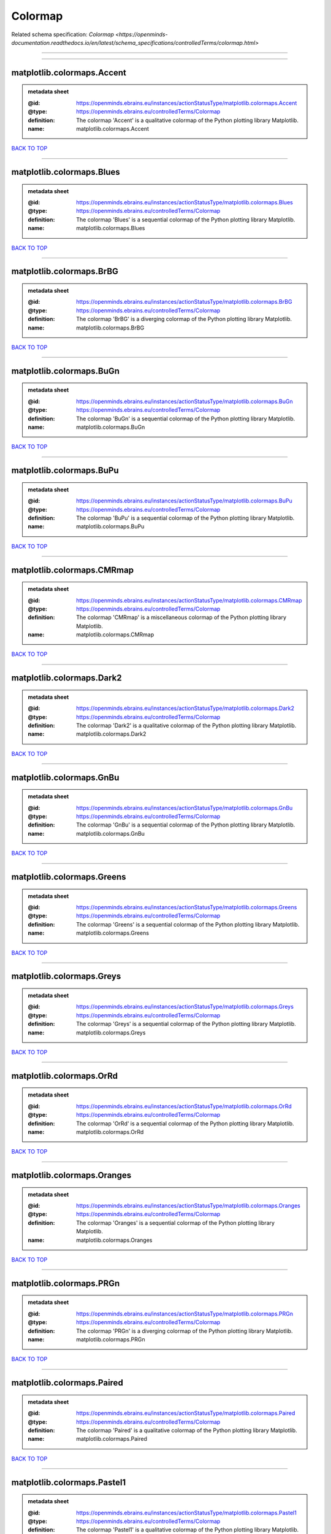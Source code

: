 ########
Colormap
########

Related schema specification: `Colormap <https://openminds-documentation.readthedocs.io/en/latest/schema_specifications/controlledTerms/colormap.html>`

------------

------------

matplotlib.colormaps.Accent
---------------------------

.. admonition:: metadata sheet

   :@id: https://openminds.ebrains.eu/instances/actionStatusType/matplotlib.colormaps.Accent
   :@type: https://openminds.ebrains.eu/controlledTerms/Colormap
   :definition: The colormap 'Accent' is a qualitative colormap of the Python plotting library Matplotlib.
   :name: matplotlib.colormaps.Accent

`BACK TO TOP <Colormap_>`_

------------

matplotlib.colormaps.Blues
--------------------------

.. admonition:: metadata sheet

   :@id: https://openminds.ebrains.eu/instances/actionStatusType/matplotlib.colormaps.Blues
   :@type: https://openminds.ebrains.eu/controlledTerms/Colormap
   :definition: The colormap 'Blues' is a sequential colormap of the Python plotting library Matplotlib.
   :name: matplotlib.colormaps.Blues

`BACK TO TOP <Colormap_>`_

------------

matplotlib.colormaps.BrBG
-------------------------

.. admonition:: metadata sheet

   :@id: https://openminds.ebrains.eu/instances/actionStatusType/matplotlib.colormaps.BrBG
   :@type: https://openminds.ebrains.eu/controlledTerms/Colormap
   :definition: The colormap 'BrBG' is a diverging colormap of the Python plotting library Matplotlib.
   :name: matplotlib.colormaps.BrBG

`BACK TO TOP <Colormap_>`_

------------

matplotlib.colormaps.BuGn
-------------------------

.. admonition:: metadata sheet

   :@id: https://openminds.ebrains.eu/instances/actionStatusType/matplotlib.colormaps.BuGn
   :@type: https://openminds.ebrains.eu/controlledTerms/Colormap
   :definition: The colormap 'BuGn' is a sequential colormap of the Python plotting library Matplotlib.
   :name: matplotlib.colormaps.BuGn

`BACK TO TOP <Colormap_>`_

------------

matplotlib.colormaps.BuPu
-------------------------

.. admonition:: metadata sheet

   :@id: https://openminds.ebrains.eu/instances/actionStatusType/matplotlib.colormaps.BuPu
   :@type: https://openminds.ebrains.eu/controlledTerms/Colormap
   :definition: The colormap 'BuPu' is a sequential colormap of the Python plotting library Matplotlib.
   :name: matplotlib.colormaps.BuPu

`BACK TO TOP <Colormap_>`_

------------

matplotlib.colormaps.CMRmap
---------------------------

.. admonition:: metadata sheet

   :@id: https://openminds.ebrains.eu/instances/actionStatusType/matplotlib.colormaps.CMRmap
   :@type: https://openminds.ebrains.eu/controlledTerms/Colormap
   :definition: The colormap 'CMRmap' is a miscellaneous colormap of the Python plotting library Matplotlib.
   :name: matplotlib.colormaps.CMRmap

`BACK TO TOP <Colormap_>`_

------------

matplotlib.colormaps.Dark2
--------------------------

.. admonition:: metadata sheet

   :@id: https://openminds.ebrains.eu/instances/actionStatusType/matplotlib.colormaps.Dark2
   :@type: https://openminds.ebrains.eu/controlledTerms/Colormap
   :definition: The colormap 'Dark2' is a qualitative colormap of the Python plotting library Matplotlib.
   :name: matplotlib.colormaps.Dark2

`BACK TO TOP <Colormap_>`_

------------

matplotlib.colormaps.GnBu
-------------------------

.. admonition:: metadata sheet

   :@id: https://openminds.ebrains.eu/instances/actionStatusType/matplotlib.colormaps.GnBu
   :@type: https://openminds.ebrains.eu/controlledTerms/Colormap
   :definition: The colormap 'GnBu' is a sequential colormap of the Python plotting library Matplotlib.
   :name: matplotlib.colormaps.GnBu

`BACK TO TOP <Colormap_>`_

------------

matplotlib.colormaps.Greens
---------------------------

.. admonition:: metadata sheet

   :@id: https://openminds.ebrains.eu/instances/actionStatusType/matplotlib.colormaps.Greens
   :@type: https://openminds.ebrains.eu/controlledTerms/Colormap
   :definition: The colormap 'Greens' is a sequential colormap of the Python plotting library Matplotlib.
   :name: matplotlib.colormaps.Greens

`BACK TO TOP <Colormap_>`_

------------

matplotlib.colormaps.Greys
--------------------------

.. admonition:: metadata sheet

   :@id: https://openminds.ebrains.eu/instances/actionStatusType/matplotlib.colormaps.Greys
   :@type: https://openminds.ebrains.eu/controlledTerms/Colormap
   :definition: The colormap 'Greys' is a sequential colormap of the Python plotting library Matplotlib.
   :name: matplotlib.colormaps.Greys

`BACK TO TOP <Colormap_>`_

------------

matplotlib.colormaps.OrRd
-------------------------

.. admonition:: metadata sheet

   :@id: https://openminds.ebrains.eu/instances/actionStatusType/matplotlib.colormaps.OrRd
   :@type: https://openminds.ebrains.eu/controlledTerms/Colormap
   :definition: The colormap 'OrRd' is a sequential colormap of the Python plotting library Matplotlib.
   :name: matplotlib.colormaps.OrRd

`BACK TO TOP <Colormap_>`_

------------

matplotlib.colormaps.Oranges
----------------------------

.. admonition:: metadata sheet

   :@id: https://openminds.ebrains.eu/instances/actionStatusType/matplotlib.colormaps.Oranges
   :@type: https://openminds.ebrains.eu/controlledTerms/Colormap
   :definition: The colormap 'Oranges' is a sequential colormap of the Python plotting library Matplotlib.
   :name: matplotlib.colormaps.Oranges

`BACK TO TOP <Colormap_>`_

------------

matplotlib.colormaps.PRGn
-------------------------

.. admonition:: metadata sheet

   :@id: https://openminds.ebrains.eu/instances/actionStatusType/matplotlib.colormaps.PRGn
   :@type: https://openminds.ebrains.eu/controlledTerms/Colormap
   :definition: The colormap 'PRGn' is a diverging colormap of the Python plotting library Matplotlib.
   :name: matplotlib.colormaps.PRGn

`BACK TO TOP <Colormap_>`_

------------

matplotlib.colormaps.Paired
---------------------------

.. admonition:: metadata sheet

   :@id: https://openminds.ebrains.eu/instances/actionStatusType/matplotlib.colormaps.Paired
   :@type: https://openminds.ebrains.eu/controlledTerms/Colormap
   :definition: The colormap 'Paired' is a qualitative colormap of the Python plotting library Matplotlib.
   :name: matplotlib.colormaps.Paired

`BACK TO TOP <Colormap_>`_

------------

matplotlib.colormaps.Pastel1
----------------------------

.. admonition:: metadata sheet

   :@id: https://openminds.ebrains.eu/instances/actionStatusType/matplotlib.colormaps.Pastel1
   :@type: https://openminds.ebrains.eu/controlledTerms/Colormap
   :definition: The colormap 'Pastel1' is a qualitative colormap of the Python plotting library Matplotlib.
   :name: matplotlib.colormaps.Pastel1

`BACK TO TOP <Colormap_>`_

------------

matplotlib.colormaps.Pastel2
----------------------------

.. admonition:: metadata sheet

   :@id: https://openminds.ebrains.eu/instances/actionStatusType/matplotlib.colormaps.Pastel2
   :@type: https://openminds.ebrains.eu/controlledTerms/Colormap
   :definition: The colormap 'Pastel2' is a qualitative colormap of the Python plotting library Matplotlib.
   :name: matplotlib.colormaps.Pastel2

`BACK TO TOP <Colormap_>`_

------------

matplotlib.colormaps.PiYG
-------------------------

.. admonition:: metadata sheet

   :@id: https://openminds.ebrains.eu/instances/actionStatusType/matplotlib.colormaps.PiYG
   :@type: https://openminds.ebrains.eu/controlledTerms/Colormap
   :definition: The colormap 'PiYG' is a diverging colormap of the Python plotting library Matplotlib.
   :name: matplotlib.colormaps.PiYG

`BACK TO TOP <Colormap_>`_

------------

matplotlib.colormaps.PuBu
-------------------------

.. admonition:: metadata sheet

   :@id: https://openminds.ebrains.eu/instances/actionStatusType/matplotlib.colormaps.PuBu
   :@type: https://openminds.ebrains.eu/controlledTerms/Colormap
   :definition: The colormap 'PuBu' is a sequential colormap of the Python plotting library Matplotlib.
   :name: matplotlib.colormaps.PuBu

`BACK TO TOP <Colormap_>`_

------------

matplotlib.colormaps.PuBuGn
---------------------------

.. admonition:: metadata sheet

   :@id: https://openminds.ebrains.eu/instances/actionStatusType/matplotlib.colormaps.PuBuGn
   :@type: https://openminds.ebrains.eu/controlledTerms/Colormap
   :definition: The colormap 'PuBuGn' is a sequential colormap of the Python plotting library Matplotlib.
   :name: matplotlib.colormaps.PuBuGn

`BACK TO TOP <Colormap_>`_

------------

matplotlib.colormaps.PuOr
-------------------------

.. admonition:: metadata sheet

   :@id: https://openminds.ebrains.eu/instances/actionStatusType/matplotlib.colormaps.PuOr
   :@type: https://openminds.ebrains.eu/controlledTerms/Colormap
   :definition: The colormap 'PuOr' is a diverging colormap of the Python plotting library Matplotlib.
   :name: matplotlib.colormaps.PuOr

`BACK TO TOP <Colormap_>`_

------------

matplotlib.colormaps.PuRd
-------------------------

.. admonition:: metadata sheet

   :@id: https://openminds.ebrains.eu/instances/actionStatusType/matplotlib.colormaps.PuRd
   :@type: https://openminds.ebrains.eu/controlledTerms/Colormap
   :definition: The colormap 'PuRd' is a sequential colormap of the Python plotting library Matplotlib.
   :name: matplotlib.colormaps.PuRd

`BACK TO TOP <Colormap_>`_

------------

matplotlib.colormaps.Purples
----------------------------

.. admonition:: metadata sheet

   :@id: https://openminds.ebrains.eu/instances/actionStatusType/matplotlib.colormaps.Purples
   :@type: https://openminds.ebrains.eu/controlledTerms/Colormap
   :definition: The colormap 'Purples' is a sequential colormap of the Python plotting library Matplotlib.
   :name: matplotlib.colormaps.Purples

`BACK TO TOP <Colormap_>`_

------------

matplotlib.colormaps.RdBu
-------------------------

.. admonition:: metadata sheet

   :@id: https://openminds.ebrains.eu/instances/actionStatusType/matplotlib.colormaps.RdBu
   :@type: https://openminds.ebrains.eu/controlledTerms/Colormap
   :definition: The colormap 'RdBu' is a diverging colormap of the Python plotting library Matplotlib.
   :name: matplotlib.colormaps.RdBu

`BACK TO TOP <Colormap_>`_

------------

matplotlib.colormaps.RdGy
-------------------------

.. admonition:: metadata sheet

   :@id: https://openminds.ebrains.eu/instances/actionStatusType/matplotlib.colormaps.RdGy
   :@type: https://openminds.ebrains.eu/controlledTerms/Colormap
   :definition: The colormap 'RdGy' is a diverging colormap of the Python plotting library Matplotlib.
   :name: matplotlib.colormaps.RdGy

`BACK TO TOP <Colormap_>`_

------------

matplotlib.colormaps.RdPu
-------------------------

.. admonition:: metadata sheet

   :@id: https://openminds.ebrains.eu/instances/actionStatusType/matplotlib.colormaps.RdPu
   :@type: https://openminds.ebrains.eu/controlledTerms/Colormap
   :definition: The colormap 'RdPu' is a sequential colormap of the Python plotting library Matplotlib.
   :name: matplotlib.colormaps.RdPu

`BACK TO TOP <Colormap_>`_

------------

matplotlib.colormaps.RdYlBu
---------------------------

.. admonition:: metadata sheet

   :@id: https://openminds.ebrains.eu/instances/actionStatusType/matplotlib.colormaps.RdYlBu
   :@type: https://openminds.ebrains.eu/controlledTerms/Colormap
   :definition: The colormap 'RdYlBu' is a diverging colormap of the Python plotting library Matplotlib.
   :name: matplotlib.colormaps.RdYlBu

`BACK TO TOP <Colormap_>`_

------------

matplotlib.colormaps.RdYlGn
---------------------------

.. admonition:: metadata sheet

   :@id: https://openminds.ebrains.eu/instances/actionStatusType/matplotlib.colormaps.RdYlGn
   :@type: https://openminds.ebrains.eu/controlledTerms/Colormap
   :definition: The colormap 'RdYlGn' is a diverging colormap of the Python plotting library Matplotlib.
   :name: matplotlib.colormaps.RdYlGn

`BACK TO TOP <Colormap_>`_

------------

matplotlib.colormaps.Reds
-------------------------

.. admonition:: metadata sheet

   :@id: https://openminds.ebrains.eu/instances/actionStatusType/matplotlib.colormaps.Reds
   :@type: https://openminds.ebrains.eu/controlledTerms/Colormap
   :definition: The colormap 'Reds' is a sequential colormap of the Python plotting library Matplotlib.
   :name: matplotlib.colormaps.Reds

`BACK TO TOP <Colormap_>`_

------------

matplotlib.colormaps.Set1
-------------------------

.. admonition:: metadata sheet

   :@id: https://openminds.ebrains.eu/instances/actionStatusType/matplotlib.colormaps.Set1
   :@type: https://openminds.ebrains.eu/controlledTerms/Colormap
   :definition: The colormap 'Set1' is a qualitative colormap of the Python plotting library Matplotlib.
   :name: matplotlib.colormaps.Set1

`BACK TO TOP <Colormap_>`_

------------

matplotlib.colormaps.Set2
-------------------------

.. admonition:: metadata sheet

   :@id: https://openminds.ebrains.eu/instances/actionStatusType/matplotlib.colormaps.Set2
   :@type: https://openminds.ebrains.eu/controlledTerms/Colormap
   :definition: The colormap 'Set2' is a qualitative colormap of the Python plotting library Matplotlib.
   :name: matplotlib.colormaps.Set2

`BACK TO TOP <Colormap_>`_

------------

matplotlib.colormaps.Set3
-------------------------

.. admonition:: metadata sheet

   :@id: https://openminds.ebrains.eu/instances/actionStatusType/matplotlib.colormaps.Set3
   :@type: https://openminds.ebrains.eu/controlledTerms/Colormap
   :definition: The colormap 'Set3' is a qualitative colormap of the Python plotting library Matplotlib.
   :name: matplotlib.colormaps.Set3

`BACK TO TOP <Colormap_>`_

------------

matplotlib.colormaps.Spectral
-----------------------------

.. admonition:: metadata sheet

   :@id: https://openminds.ebrains.eu/instances/actionStatusType/matplotlib.colormaps.Spectral
   :@type: https://openminds.ebrains.eu/controlledTerms/Colormap
   :definition: The colormap 'Spectral' is a diverging colormap of the Python plotting library Matplotlib.
   :name: matplotlib.colormaps.Spectral

`BACK TO TOP <Colormap_>`_

------------

matplotlib.colormaps.Wistia
---------------------------

.. admonition:: metadata sheet

   :@id: https://openminds.ebrains.eu/instances/actionStatusType/matplotlib.colormaps.Wistia
   :@type: https://openminds.ebrains.eu/controlledTerms/Colormap
   :definition: The colormap 'Wistia' is a sequential (type 2) colormap of the Python plotting library Matplotlib.
   :name: matplotlib.colormaps.Wistia

`BACK TO TOP <Colormap_>`_

------------

matplotlib.colormaps.YlGn
-------------------------

.. admonition:: metadata sheet

   :@id: https://openminds.ebrains.eu/instances/actionStatusType/matplotlib.colormaps.YlGn
   :@type: https://openminds.ebrains.eu/controlledTerms/Colormap
   :definition: The colormap 'YlGn' is a sequential colormap of the Python plotting library Matplotlib.
   :name: matplotlib.colormaps.YlGn

`BACK TO TOP <Colormap_>`_

------------

matplotlib.colormaps.YlGnBu
---------------------------

.. admonition:: metadata sheet

   :@id: https://openminds.ebrains.eu/instances/actionStatusType/matplotlib.colormaps.YlGnBu
   :@type: https://openminds.ebrains.eu/controlledTerms/Colormap
   :definition: The colormap 'YlGnBu' is a sequential colormap of the Python plotting library Matplotlib.
   :name: matplotlib.colormaps.YlGnBu

`BACK TO TOP <Colormap_>`_

------------

matplotlib.colormaps.YlOrBr
---------------------------

.. admonition:: metadata sheet

   :@id: https://openminds.ebrains.eu/instances/actionStatusType/matplotlib.colormaps.YlOrBr
   :@type: https://openminds.ebrains.eu/controlledTerms/Colormap
   :definition: The colormap 'YlOrBr' is a sequential colormap of the Python plotting library Matplotlib.
   :name: matplotlib.colormaps.YlOrBr

`BACK TO TOP <Colormap_>`_

------------

matplotlib.colormaps.YlOrRd
---------------------------

.. admonition:: metadata sheet

   :@id: https://openminds.ebrains.eu/instances/actionStatusType/matplotlib.colormaps.YlOrRd
   :@type: https://openminds.ebrains.eu/controlledTerms/Colormap
   :definition: The colormap 'YlOrRd' is a sequential colormap of the Python plotting library Matplotlib.
   :name: matplotlib.colormaps.YlOrRd

`BACK TO TOP <Colormap_>`_

------------

matplotlib.colormaps.afmhot
---------------------------

.. admonition:: metadata sheet

   :@id: https://openminds.ebrains.eu/instances/actionStatusType/matplotlib.colormaps.afmhot
   :@type: https://openminds.ebrains.eu/controlledTerms/Colormap
   :definition: The colormap 'afmhot' is a sequential (type 2) colormap of the Python plotting library Matplotlib.
   :name: matplotlib.colormaps.afmhot

`BACK TO TOP <Colormap_>`_

------------

matplotlib.colormaps.autumn
---------------------------

.. admonition:: metadata sheet

   :@id: https://openminds.ebrains.eu/instances/actionStatusType/matplotlib.colormaps.autumn
   :@type: https://openminds.ebrains.eu/controlledTerms/Colormap
   :definition: The colormap 'autumn' is a sequential (type 2) colormap of the Python plotting library Matplotlib.
   :name: matplotlib.colormaps.autumn

`BACK TO TOP <Colormap_>`_

------------

matplotlib.colormaps.binary
---------------------------

.. admonition:: metadata sheet

   :@id: https://openminds.ebrains.eu/instances/actionStatusType/matplotlib.colormaps.binary
   :@type: https://openminds.ebrains.eu/controlledTerms/Colormap
   :definition: The colormap 'binary' is a sequential (type 2) colormap of the Python plotting library Matplotlib.
   :name: matplotlib.colormaps.binary

`BACK TO TOP <Colormap_>`_

------------

matplotlib.colormaps.bone
-------------------------

.. admonition:: metadata sheet

   :@id: https://openminds.ebrains.eu/instances/actionStatusType/matplotlib.colormaps.bone
   :@type: https://openminds.ebrains.eu/controlledTerms/Colormap
   :definition: The colormap 'bone' is a sequential (type 2) colormap of the Python plotting library Matplotlib.
   :name: matplotlib.colormaps.bone

`BACK TO TOP <Colormap_>`_

------------

matplotlib.colormaps.brg
------------------------

.. admonition:: metadata sheet

   :@id: https://openminds.ebrains.eu/instances/actionStatusType/matplotlib.colormaps.brg
   :@type: https://openminds.ebrains.eu/controlledTerms/Colormap
   :definition: The colormap 'brg' is a miscellaneous colormap of the Python plotting library Matplotlib.
   :name: matplotlib.colormaps.brg

`BACK TO TOP <Colormap_>`_

------------

matplotlib.colormaps.bwr
------------------------

.. admonition:: metadata sheet

   :@id: https://openminds.ebrains.eu/instances/actionStatusType/matplotlib.colormaps.bwr
   :@type: https://openminds.ebrains.eu/controlledTerms/Colormap
   :definition: The colormap 'bwr' is a diverging colormap of the Python plotting library Matplotlib.
   :name: matplotlib.colormaps.bwr

`BACK TO TOP <Colormap_>`_

------------

matplotlib.colormaps.cividis
----------------------------

.. admonition:: metadata sheet

   :@id: https://openminds.ebrains.eu/instances/actionStatusType/matplotlib.colormaps.cividis
   :@type: https://openminds.ebrains.eu/controlledTerms/Colormap
   :definition: The colormap 'cividis' is a perceptually uniform sequential colormap of the Python plotting library Matplotlib.
   :name: matplotlib.colormaps.cividis

`BACK TO TOP <Colormap_>`_

------------

matplotlib.colormaps.cool
-------------------------

.. admonition:: metadata sheet

   :@id: https://openminds.ebrains.eu/instances/actionStatusType/matplotlib.colormaps.cool
   :@type: https://openminds.ebrains.eu/controlledTerms/Colormap
   :definition: The colormap 'cool' is a sequential (type 2) colormap of the Python plotting library Matplotlib.
   :name: matplotlib.colormaps.cool

`BACK TO TOP <Colormap_>`_

------------

matplotlib.colormaps.coolwarm
-----------------------------

.. admonition:: metadata sheet

   :@id: https://openminds.ebrains.eu/instances/actionStatusType/matplotlib.colormaps.coolwarm
   :@type: https://openminds.ebrains.eu/controlledTerms/Colormap
   :definition: The colormap 'coolwarm' is a diverging colormap of the Python plotting library Matplotlib.
   :name: matplotlib.colormaps.coolwarm

`BACK TO TOP <Colormap_>`_

------------

matplotlib.colormaps.copper
---------------------------

.. admonition:: metadata sheet

   :@id: https://openminds.ebrains.eu/instances/actionStatusType/matplotlib.colormaps.copper
   :@type: https://openminds.ebrains.eu/controlledTerms/Colormap
   :definition: The colormap 'copper' is a sequential (type 2) colormap of the Python plotting library Matplotlib.
   :name: matplotlib.colormaps.copper

`BACK TO TOP <Colormap_>`_

------------

matplotlib.colormaps.cubehelix
------------------------------

.. admonition:: metadata sheet

   :@id: https://openminds.ebrains.eu/instances/actionStatusType/matplotlib.colormaps.cubehelix
   :@type: https://openminds.ebrains.eu/controlledTerms/Colormap
   :definition: The colormap 'cubehelix' is a miscellaneous colormap of the Python plotting library Matplotlib.
   :name: matplotlib.colormaps.cubehelix

`BACK TO TOP <Colormap_>`_

------------

matplotlib.colormaps.flag
-------------------------

.. admonition:: metadata sheet

   :@id: https://openminds.ebrains.eu/instances/actionStatusType/matplotlib.colormaps.flag
   :@type: https://openminds.ebrains.eu/controlledTerms/Colormap
   :definition: The colormap 'flag' is a miscellaneous colormap of the Python plotting library Matplotlib.
   :name: matplotlib.colormaps.flag

`BACK TO TOP <Colormap_>`_

------------

matplotlib.colormaps.gist_earth
-------------------------------

.. admonition:: metadata sheet

   :@id: https://openminds.ebrains.eu/instances/actionStatusType/matplotlib.colormaps.gist_earth
   :@type: https://openminds.ebrains.eu/controlledTerms/Colormap
   :definition: The colormap 'gist_earth' is a miscellaneous colormap of the Python plotting library Matplotlib.
   :name: matplotlib.colormaps.gist_earth

`BACK TO TOP <Colormap_>`_

------------

matplotlib.colormaps.gist_gray
------------------------------

.. admonition:: metadata sheet

   :@id: https://openminds.ebrains.eu/instances/actionStatusType/matplotlib.colormaps.gist_gray
   :@type: https://openminds.ebrains.eu/controlledTerms/Colormap
   :definition: The colormap 'gist_gray' is a sequential (type 2) colormap of the Python plotting library Matplotlib.
   :name: matplotlib.colormaps.gist_gray

`BACK TO TOP <Colormap_>`_

------------

matplotlib.colormaps.gist_heat
------------------------------

.. admonition:: metadata sheet

   :@id: https://openminds.ebrains.eu/instances/actionStatusType/matplotlib.colormaps.gist_heat
   :@type: https://openminds.ebrains.eu/controlledTerms/Colormap
   :definition: The colormap 'gist_heat' is a sequential (type 2) colormap of the Python plotting library Matplotlib.
   :name: matplotlib.colormaps.gist_heat

`BACK TO TOP <Colormap_>`_

------------

matplotlib.colormaps.gist_ncar
------------------------------

.. admonition:: metadata sheet

   :@id: https://openminds.ebrains.eu/instances/actionStatusType/matplotlib.colormaps.gist_ncar
   :@type: https://openminds.ebrains.eu/controlledTerms/Colormap
   :definition: The colormap 'gist_ncar' is a miscellaneous colormap of the Python plotting library Matplotlib.
   :name: matplotlib.colormaps.gist_ncar

`BACK TO TOP <Colormap_>`_

------------

matplotlib.colormaps.gist_rainbow
---------------------------------

.. admonition:: metadata sheet

   :@id: https://openminds.ebrains.eu/instances/actionStatusType/matplotlib.colormaps.gist_rainbow
   :@type: https://openminds.ebrains.eu/controlledTerms/Colormap
   :definition: The colormap 'gist_rainbow' is a miscellaneous colormap of the Python plotting library Matplotlib.
   :name: matplotlib.colormaps.gist_rainbow

`BACK TO TOP <Colormap_>`_

------------

matplotlib.colormaps.gist_stern
-------------------------------

.. admonition:: metadata sheet

   :@id: https://openminds.ebrains.eu/instances/actionStatusType/matplotlib.colormaps.gist_stern
   :@type: https://openminds.ebrains.eu/controlledTerms/Colormap
   :definition: The colormap 'gist_stern' is a miscellaneous colormap of the Python plotting library Matplotlib.
   :name: matplotlib.colormaps.gist_stern

`BACK TO TOP <Colormap_>`_

------------

matplotlib.colormaps.gist_yarg
------------------------------

.. admonition:: metadata sheet

   :@id: https://openminds.ebrains.eu/instances/actionStatusType/matplotlib.colormaps.gist_yarg
   :@type: https://openminds.ebrains.eu/controlledTerms/Colormap
   :definition: The colormap 'gist_yarg' is a sequential (type 2) colormap of the Python plotting library Matplotlib.
   :name: matplotlib.colormaps.gist_yarg

`BACK TO TOP <Colormap_>`_

------------

matplotlib.colormaps.gnuplot
----------------------------

.. admonition:: metadata sheet

   :@id: https://openminds.ebrains.eu/instances/actionStatusType/matplotlib.colormaps.gnuplot
   :@type: https://openminds.ebrains.eu/controlledTerms/Colormap
   :definition: The colormap 'gnuplot' is a miscellaneous colormap of the Python plotting library Matplotlib.
   :name: matplotlib.colormaps.gnuplot

`BACK TO TOP <Colormap_>`_

------------

matplotlib.colormaps.gnuplot2
-----------------------------

.. admonition:: metadata sheet

   :@id: https://openminds.ebrains.eu/instances/actionStatusType/matplotlib.colormaps.gnuplot2
   :@type: https://openminds.ebrains.eu/controlledTerms/Colormap
   :definition: The colormap 'gnuplot2' is a miscellaneous colormap of the Python plotting library Matplotlib.
   :name: matplotlib.colormaps.gnuplot2

`BACK TO TOP <Colormap_>`_

------------

matplotlib.colormaps.gray
-------------------------

.. admonition:: metadata sheet

   :@id: https://openminds.ebrains.eu/instances/actionStatusType/matplotlib.colormaps.gray
   :@type: https://openminds.ebrains.eu/controlledTerms/Colormap
   :definition: The colormap 'gray' is a sequential (type 2) colormap of the Python plotting library Matplotlib.
   :name: matplotlib.colormaps.gray

`BACK TO TOP <Colormap_>`_

------------

matplotlib.colormaps.hot
------------------------

.. admonition:: metadata sheet

   :@id: https://openminds.ebrains.eu/instances/actionStatusType/matplotlib.colormaps.hot
   :@type: https://openminds.ebrains.eu/controlledTerms/Colormap
   :definition: The colormap 'hot' is a sequential (type 2) colormap of the Python plotting library Matplotlib.
   :name: matplotlib.colormaps.hot

`BACK TO TOP <Colormap_>`_

------------

matplotlib.colormaps.hsv
------------------------

.. admonition:: metadata sheet

   :@id: https://openminds.ebrains.eu/instances/actionStatusType/matplotlib.colormaps.hsv
   :@type: https://openminds.ebrains.eu/controlledTerms/Colormap
   :definition: The colormap 'hsv' is a cyclic colormap of the Python plotting library Matplotlib.
   :name: matplotlib.colormaps.hsv

`BACK TO TOP <Colormap_>`_

------------

matplotlib.colormaps.inferno
----------------------------

.. admonition:: metadata sheet

   :@id: https://openminds.ebrains.eu/instances/actionStatusType/matplotlib.colormaps.inferno
   :@type: https://openminds.ebrains.eu/controlledTerms/Colormap
   :definition: The colormap 'inferno' is a perceptually uniform sequential colormap of the Python plotting library Matplotlib.
   :name: matplotlib.colormaps.inferno

`BACK TO TOP <Colormap_>`_

------------

matplotlib.colormaps.jet
------------------------

.. admonition:: metadata sheet

   :@id: https://openminds.ebrains.eu/instances/actionStatusType/matplotlib.colormaps.jet
   :@type: https://openminds.ebrains.eu/controlledTerms/Colormap
   :definition: The colormap 'jet' is a miscellaneous colormap of the Python plotting library Matplotlib.
   :name: matplotlib.colormaps.jet

`BACK TO TOP <Colormap_>`_

------------

matplotlib.colormaps.magma
--------------------------

.. admonition:: metadata sheet

   :@id: https://openminds.ebrains.eu/instances/actionStatusType/matplotlib.colormaps.magma
   :@type: https://openminds.ebrains.eu/controlledTerms/Colormap
   :definition: The colormap 'magma' is a perceptually uniform sequential colormap of the Python plotting library Matplotlib.
   :name: matplotlib.colormaps.magma

`BACK TO TOP <Colormap_>`_

------------

matplotlib.colormaps.nipy_spectral
----------------------------------

.. admonition:: metadata sheet

   :@id: https://openminds.ebrains.eu/instances/actionStatusType/matplotlib.colormaps.nipy_spectral
   :@type: https://openminds.ebrains.eu/controlledTerms/Colormap
   :definition: The colormap 'nipy_spectral' is a miscellaneous colormap of the Python plotting library Matplotlib.
   :name: matplotlib.colormaps.nipy_spectral

`BACK TO TOP <Colormap_>`_

------------

matplotlib.colormaps.ocean
--------------------------

.. admonition:: metadata sheet

   :@id: https://openminds.ebrains.eu/instances/actionStatusType/matplotlib.colormaps.ocean
   :@type: https://openminds.ebrains.eu/controlledTerms/Colormap
   :definition: The colormap 'ocean' is a miscellaneous colormap of the Python plotting library Matplotlib.
   :name: matplotlib.colormaps.ocean

`BACK TO TOP <Colormap_>`_

------------

matplotlib.colormaps.pink
-------------------------

.. admonition:: metadata sheet

   :@id: https://openminds.ebrains.eu/instances/actionStatusType/matplotlib.colormaps.pink
   :@type: https://openminds.ebrains.eu/controlledTerms/Colormap
   :definition: The colormap 'pink' is a sequential (type 2) colormap of the Python plotting library Matplotlib.
   :name: matplotlib.colormaps.pink

`BACK TO TOP <Colormap_>`_

------------

matplotlib.colormaps.plasma
---------------------------

.. admonition:: metadata sheet

   :@id: https://openminds.ebrains.eu/instances/actionStatusType/matplotlib.colormaps.plasma
   :@type: https://openminds.ebrains.eu/controlledTerms/Colormap
   :definition: The colormap 'plasma' is a perceptually uniform sequential colormap of the Python plotting library Matplotlib.
   :name: matplotlib.colormaps.plasma

`BACK TO TOP <Colormap_>`_

------------

matplotlib.colormaps.prism
--------------------------

.. admonition:: metadata sheet

   :@id: https://openminds.ebrains.eu/instances/actionStatusType/matplotlib.colormaps.prism
   :@type: https://openminds.ebrains.eu/controlledTerms/Colormap
   :definition: The colormap 'prism' is a miscellaneous colormap of the Python plotting library Matplotlib.
   :name: matplotlib.colormaps.prism

`BACK TO TOP <Colormap_>`_

------------

matplotlib.colormaps.rainbow
----------------------------

.. admonition:: metadata sheet

   :@id: https://openminds.ebrains.eu/instances/actionStatusType/matplotlib.colormaps.rainbow
   :@type: https://openminds.ebrains.eu/controlledTerms/Colormap
   :definition: The colormap 'rainbow' is a miscellaneous colormap of the Python plotting library Matplotlib.
   :name: matplotlib.colormaps.rainbow

`BACK TO TOP <Colormap_>`_

------------

matplotlib.colormaps.seismic
----------------------------

.. admonition:: metadata sheet

   :@id: https://openminds.ebrains.eu/instances/actionStatusType/matplotlib.colormaps.seismic
   :@type: https://openminds.ebrains.eu/controlledTerms/Colormap
   :definition: The colormap 'seismic' is a diverging colormap of the Python plotting library Matplotlib.
   :name: matplotlib.colormaps.seismic

`BACK TO TOP <Colormap_>`_

------------

matplotlib.colormaps.spring
---------------------------

.. admonition:: metadata sheet

   :@id: https://openminds.ebrains.eu/instances/actionStatusType/matplotlib.colormaps.spring
   :@type: https://openminds.ebrains.eu/controlledTerms/Colormap
   :definition: The colormap 'spring' is a sequential (type 2) colormap of the Python plotting library Matplotlib.
   :name: matplotlib.colormaps.spring

`BACK TO TOP <Colormap_>`_

------------

matplotlib.colormaps.summer
---------------------------

.. admonition:: metadata sheet

   :@id: https://openminds.ebrains.eu/instances/actionStatusType/matplotlib.colormaps.summer
   :@type: https://openminds.ebrains.eu/controlledTerms/Colormap
   :definition: The colormap 'summer' is a sequential (type 2) colormap of the Python plotting library Matplotlib.
   :name: matplotlib.colormaps.summer

`BACK TO TOP <Colormap_>`_

------------

matplotlib.colormaps.tab10
--------------------------

.. admonition:: metadata sheet

   :@id: https://openminds.ebrains.eu/instances/actionStatusType/matplotlib.colormaps.tab10
   :@type: https://openminds.ebrains.eu/controlledTerms/Colormap
   :definition: The colormap 'tab10' is a qualitative colormap of the Python plotting library Matplotlib.
   :name: matplotlib.colormaps.tab10

`BACK TO TOP <Colormap_>`_

------------

matplotlib.colormaps.tab20
--------------------------

.. admonition:: metadata sheet

   :@id: https://openminds.ebrains.eu/instances/actionStatusType/matplotlib.colormaps.tab20
   :@type: https://openminds.ebrains.eu/controlledTerms/Colormap
   :definition: The colormap 'tab20' is a qualitative colormap of the Python plotting library Matplotlib.
   :name: matplotlib.colormaps.tab20

`BACK TO TOP <Colormap_>`_

------------

matplotlib.colormaps.tab20b
---------------------------

.. admonition:: metadata sheet

   :@id: https://openminds.ebrains.eu/instances/actionStatusType/matplotlib.colormaps.tab20b
   :@type: https://openminds.ebrains.eu/controlledTerms/Colormap
   :definition: The colormap 'tab20b' is a qualitative colormap of the Python plotting library Matplotlib.
   :name: matplotlib.colormaps.tab20b

`BACK TO TOP <Colormap_>`_

------------

matplotlib.colormaps.tab20c
---------------------------

.. admonition:: metadata sheet

   :@id: https://openminds.ebrains.eu/instances/actionStatusType/matplotlib.colormaps.tab20c
   :@type: https://openminds.ebrains.eu/controlledTerms/Colormap
   :definition: The colormap 'tab20c' is a qualitative colormap of the Python plotting library Matplotlib.
   :name: matplotlib.colormaps.tab20c

`BACK TO TOP <Colormap_>`_

------------

matplotlib.colormaps.terrain
----------------------------

.. admonition:: metadata sheet

   :@id: https://openminds.ebrains.eu/instances/actionStatusType/matplotlib.colormaps.terrain
   :@type: https://openminds.ebrains.eu/controlledTerms/Colormap
   :definition: The colormap 'terrain' is a miscellaneous colormap of the Python plotting library Matplotlib.
   :name: matplotlib.colormaps.terrain

`BACK TO TOP <Colormap_>`_

------------

matplotlib.colormaps.turbo
--------------------------

.. admonition:: metadata sheet

   :@id: https://openminds.ebrains.eu/instances/actionStatusType/matplotlib.colormaps.turbo
   :@type: https://openminds.ebrains.eu/controlledTerms/Colormap
   :definition: The colormap 'turbo' is a miscellaneous colormap of the Python plotting library Matplotlib.
   :name: matplotlib.colormaps.turbo

`BACK TO TOP <Colormap_>`_

------------

matplotlib.colormaps.twilight
-----------------------------

.. admonition:: metadata sheet

   :@id: https://openminds.ebrains.eu/instances/actionStatusType/matplotlib.colormaps.twilight
   :@type: https://openminds.ebrains.eu/controlledTerms/Colormap
   :definition: The colormap 'twilight' is a cyclic colormap of the Python plotting library Matplotlib.
   :name: matplotlib.colormaps.twilight

`BACK TO TOP <Colormap_>`_

------------

matplotlib.colormaps.twilight_shifted
-------------------------------------

.. admonition:: metadata sheet

   :@id: https://openminds.ebrains.eu/instances/actionStatusType/matplotlib.colormaps.twilight_shifted
   :@type: https://openminds.ebrains.eu/controlledTerms/Colormap
   :definition: The colormap 'twilight_shifted' is a cyclic colormap of the Python plotting library Matplotlib.
   :name: matplotlib.colormaps.twilight_shifted

`BACK TO TOP <Colormap_>`_

------------

matplotlib.colormaps.viridis
----------------------------

.. admonition:: metadata sheet

   :@id: https://openminds.ebrains.eu/instances/actionStatusType/matplotlib.colormaps.viridis
   :@type: https://openminds.ebrains.eu/controlledTerms/Colormap
   :definition: The colormap 'viridis' is a perceptually uniform sequential colormap of the Python plotting library Matplotlib.
   :name: matplotlib.colormaps.viridis

`BACK TO TOP <Colormap_>`_

------------

matplotlib.colormaps.winter
---------------------------

.. admonition:: metadata sheet

   :@id: https://openminds.ebrains.eu/instances/actionStatusType/matplotlib.colormaps.winter
   :@type: https://openminds.ebrains.eu/controlledTerms/Colormap
   :definition: The colormap 'winter' is a sequential (type 2) colormap of the Python plotting library Matplotlib.
   :name: matplotlib.colormaps.winter

`BACK TO TOP <Colormap_>`_

------------

